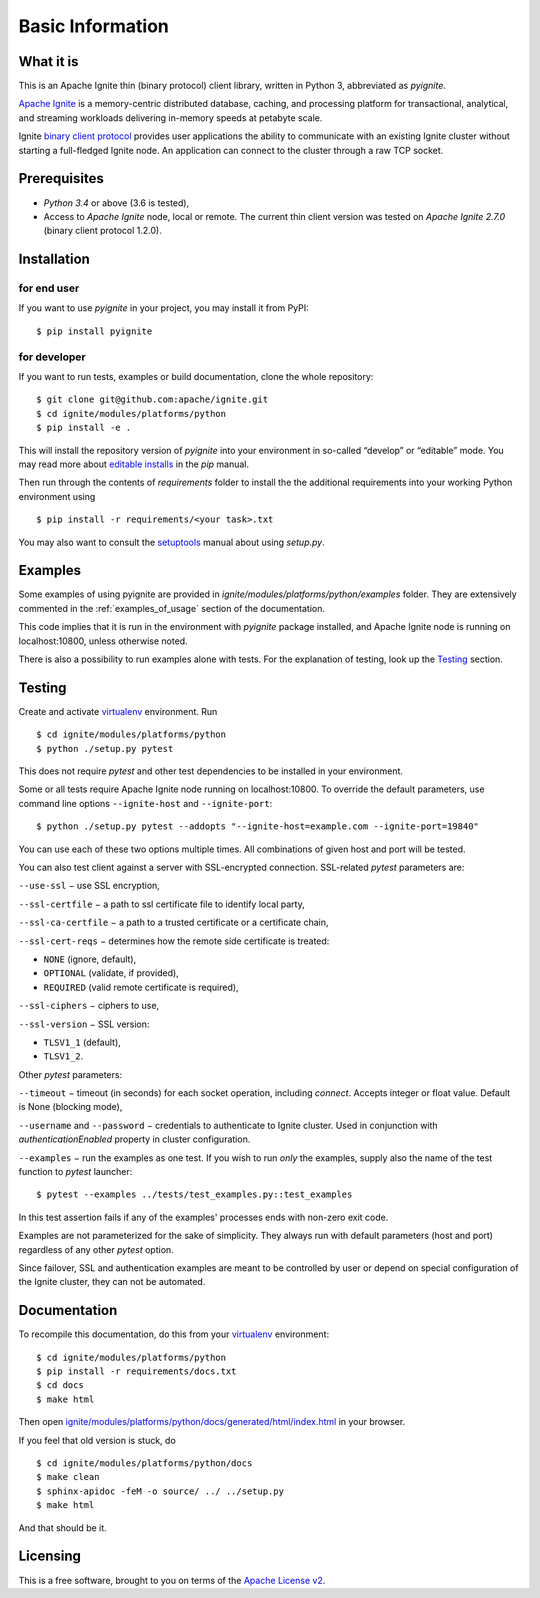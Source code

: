 ..  Copyright 2019 GridGain Systems, Inc. and Contributors.

..  Licensed under the GridGain Community Edition License (the "License");
    you may not use this file except in compliance with the License.
    You may obtain a copy of the License at

..      https://www.gridgain.com/products/software/community-edition/gridgain-community-edition-license

..  Unless required by applicable law or agreed to in writing, software
    distributed under the License is distributed on an "AS IS" BASIS,
    WITHOUT WARRANTIES OR CONDITIONS OF ANY KIND, either express or implied.
    See the License for the specific language governing permissions and
    limitations under the License.

=================
Basic Information
=================

What it is
----------

This is an Apache Ignite thin (binary protocol) client library,
written in Python 3, abbreviated as *pyignite*.

`Apache Ignite`_ is a memory-centric distributed database, caching,
and processing platform for transactional, analytical, and streaming
workloads delivering in-memory speeds at petabyte scale.

Ignite `binary client protocol`_ provides user applications the ability
to communicate with an existing Ignite cluster without starting
a full-fledged Ignite node. An application can connect to the cluster
through a raw TCP socket.

Prerequisites
-------------

- *Python 3.4* or above (3.6 is tested),
- Access to *Apache Ignite* node, local or remote. The current thin client
  version was tested on *Apache Ignite 2.7.0* (binary client protocol 1.2.0).

Installation
------------

for end user
""""""""""""

If you want to use *pyignite* in your project, you may install it from PyPI:

::

$ pip install pyignite

for developer
"""""""""""""

If you want to run tests, examples or build documentation, clone
the whole repository:

::

$ git clone git@github.com:apache/ignite.git
$ cd ignite/modules/platforms/python
$ pip install -e .

This will install the repository version of `pyignite` into your environment
in so-called “develop” or “editable” mode. You may read more about
`editable installs`_ in the `pip` manual.

Then run through the contents of `requirements` folder to install
the the additional requirements into your working Python environment using

::

$ pip install -r requirements/<your task>.txt

You may also want to consult the `setuptools`_ manual about using `setup.py`.

Examples
--------

Some examples of using pyignite are provided in
`ignite/modules/platforms/python/examples` folder. They are extensively
commented in the :ref:`examples_of_usage` section of the documentation.

This code implies that it is run in the environment with `pyignite` package
installed, and Apache Ignite node is running on localhost:10800, unless
otherwise noted.

There is also a possibility to run examples alone with tests. For
the explanation of testing, look up the `Testing`_ section.

Testing
-------

Create and activate virtualenv_ environment. Run

::

$ cd ignite/modules/platforms/python
$ python ./setup.py pytest

This does not require `pytest` and other test dependencies to be installed
in your environment.

Some or all tests require Apache Ignite node running on localhost:10800.
To override the default parameters, use command line options
``--ignite-host`` and ``--ignite-port``:

::

$ python ./setup.py pytest --addopts "--ignite-host=example.com --ignite-port=19840"

You can use each of these two options multiple times. All combinations
of given host and port will be tested.

You can also test client against a server with SSL-encrypted connection.
SSL-related `pytest` parameters are:

``--use-ssl`` − use SSL encryption,

``--ssl-certfile`` − a path to ssl certificate file to identify local party,

``--ssl-ca-certfile`` − a path to a trusted certificate or a certificate chain,

``--ssl-cert-reqs`` − determines how the remote side certificate is treated:

- ``NONE`` (ignore, default),
- ``OPTIONAL`` (validate, if provided),
- ``REQUIRED`` (valid remote certificate is required),

``--ssl-ciphers`` − ciphers to use,

``--ssl-version`` − SSL version:

- ``TLSV1_1`` (default),
- ``TLSV1_2``.

Other `pytest` parameters:

``--timeout`` − timeout (in seconds) for each socket operation, including
`connect`. Accepts integer or float value. Default is None (blocking mode),

``--username`` and ``--password`` − credentials to authenticate to Ignite
cluster. Used in conjunction with `authenticationEnabled` property in cluster
configuration.

``--examples`` − run the examples as one test. If you wish to run *only*
the examples, supply also the name of the test function to `pytest` launcher:

::

$ pytest --examples ../tests/test_examples.py::test_examples

In this test assertion fails if any of the examples' processes ends with
non-zero exit code.

Examples are not parameterized for the sake of simplicity. They always run
with default parameters (host and port) regardless of any other
`pytest` option.

Since failover, SSL and authentication examples are meant to be controlled
by user or depend on special configuration of the Ignite cluster, they
can not be automated.

Documentation
-------------
To recompile this documentation, do this from your virtualenv_ environment:

::

$ cd ignite/modules/platforms/python
$ pip install -r requirements/docs.txt
$ cd docs
$ make html

Then open `ignite/modules/platforms/python/docs/generated/html/index.html`_
in your browser.

If you feel that old version is stuck, do

::

$ cd ignite/modules/platforms/python/docs
$ make clean
$ sphinx-apidoc -feM -o source/ ../ ../setup.py
$ make html

And that should be it.

Licensing
---------

This is a free software, brought to you on terms of the `Apache License v2`_.

.. _Apache Ignite: https://apacheignite.readme.io/docs/what-is-ignite
.. _binary client protocol: https://apacheignite.readme.io/docs/binary-client-protocol
.. _Apache License v2: http://www.apache.org/licenses/LICENSE-2.0
.. _virtualenv: https://virtualenv.pypa.io/
.. _setuptools: https://setuptools.readthedocs.io/
.. _ignite/modules/platforms/python/docs/generated/html/index.html: .
.. _editable installs: https://pip.pypa.io/en/stable/reference/pip_install/#editable-installs
